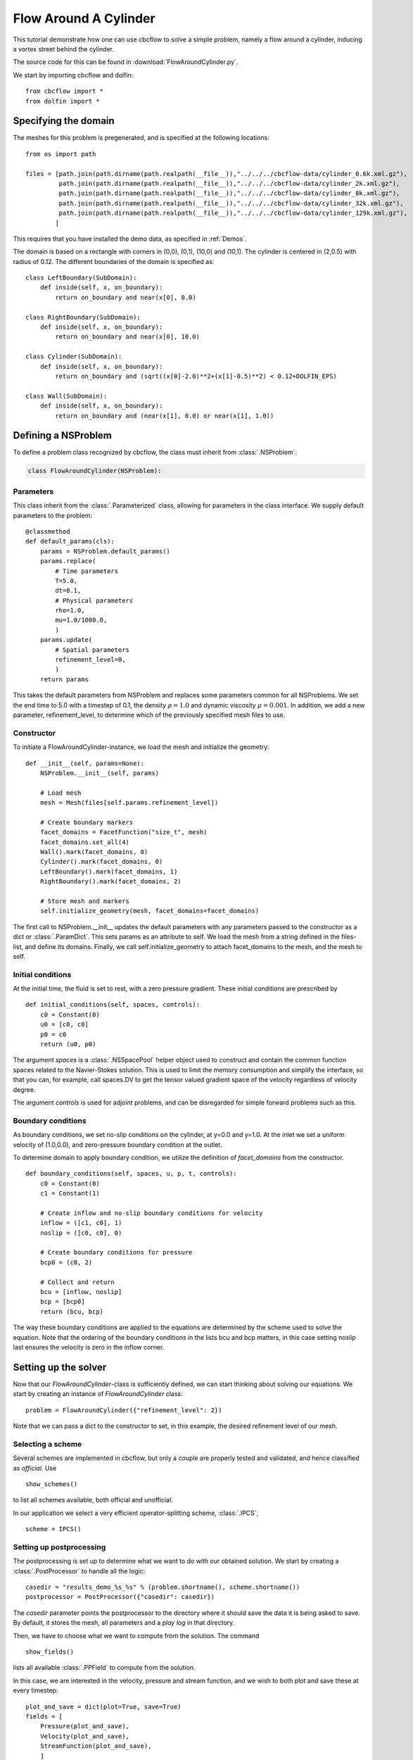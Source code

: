 .. _FlowAroundCylinder:

Flow Around A Cylinder
==================================
This tutorial demonstrate how one can use cbcflow to solve a simple problem, namely
a flow around a cylinder, inducing a vortex street behind the cylinder.

The source code for this can be found in :download:`FlowAroundCylinder.py`.

We start by importing cbcflow and dolfin: ::

   from cbcflow import *
   from dolfin import *

Specifying the domain
____________________________________

The meshes for this problem is pregenerated, and is specified at the following locations: ::

    from os import path

    files = [path.join(path.dirname(path.realpath(__file__)),"../../../cbcflow-data/cylinder_0.6k.xml.gz"),
             path.join(path.dirname(path.realpath(__file__)),"../../../cbcflow-data/cylinder_2k.xml.gz"),
             path.join(path.dirname(path.realpath(__file__)),"../../../cbcflow-data/cylinder_8k.xml.gz"),
             path.join(path.dirname(path.realpath(__file__)),"../../../cbcflow-data/cylinder_32k.xml.gz"),
             path.join(path.dirname(path.realpath(__file__)),"../../../cbcflow-data/cylinder_129k.xml.gz"),
            ]

This requires that you have installed the demo data, as specified in :ref:`Demos`.

The domain is based on a rectangle with corners in (0,0), (0,1), (10,0) and (10,1).
The cylinder is centered in (2,0.5) with radius of 0.12. The different boundaries
of the domain is specified as: ::

    class LeftBoundary(SubDomain):
        def inside(self, x, on_boundary):
            return on_boundary and near(x[0], 0.0)

    class RightBoundary(SubDomain):
        def inside(self, x, on_boundary):
            return on_boundary and near(x[0], 10.0)

    class Cylinder(SubDomain):
        def inside(self, x, on_boundary):
            return on_boundary and (sqrt((x[0]-2.0)**2+(x[1]-0.5)**2) < 0.12+DOLFIN_EPS)

    class Wall(SubDomain):
        def inside(self, x, on_boundary):
            return on_boundary and (near(x[1], 0.0) or near(x[1], 1.0))

Defining a NSProblem
__________________________________

To define a problem class recognized by cbcflow, the class must inherit from
:class:`.NSProblem`:

.. code-block:: python

    class FlowAroundCylinder(NSProblem):

Parameters
--------------------------------------
This class inherit from the :class:`.Parameterized` class,
allowing for parameters in the class interface. We supply default parameters to
the problem: ::

    @classmethod
    def default_params(cls):
        params = NSProblem.default_params()
        params.replace(
            # Time parameters
            T=5.0,
            dt=0.1,
            # Physical parameters
            rho=1.0,
            mu=1.0/1000.0,
            )
        params.update(
            # Spatial parameters
            refinement_level=0,
            )
        return params

This takes the default parameters from NSProblem and replaces some parameters common
for all NSProblems. We set the end time to 5.0 with a timestep of 0.1, the density
:math:`\rho=1.0` and dynamic viscosity :math:`\mu=0.001`. In addition, we add
a new parameter, refinement_level, to determine which of the previously specified
mesh files to use.

Constructor
-----------------------------------
To initiate a FlowAroundCylinder-instance, we load the mesh and initialize the
geometry: ::

    def __init__(self, params=None):
        NSProblem.__init__(self, params)

        # Load mesh
        mesh = Mesh(files[self.params.refinement_level])

        # Create boundary markers
        facet_domains = FacetFunction("size_t", mesh)
        facet_domains.set_all(4)
        Wall().mark(facet_domains, 0)
        Cylinder().mark(facet_domains, 0)
        LeftBoundary().mark(facet_domains, 1)
        RightBoundary().mark(facet_domains, 2)

        # Store mesh and markers
        self.initialize_geometry(mesh, facet_domains=facet_domains)

The first call to NSProblem.__init__ updates the default parameters with any parameters
passed to the constructor as a dict or
:class:`.ParamDict`. This sets params as an
attribute to self. We load the mesh from a string defined in the files-list, and define
its domains. Finally, we call self.initialize_geometry to attach facet_domains to the mesh,
and the mesh to self.

Initial conditions
-----------------------------------
At the initial time, the fluid is set to rest, with a zero pressure gradient.
These initial conditions are prescribed by ::

    def initial_conditions(self, spaces, controls):
        c0 = Constant(0)
        u0 = [c0, c0]
        p0 = c0
        return (u0, p0)

The argument *spaces* is a :class:`.NSSpacePool`
helper object used to construct and contain the common function spaces related
to the Navier-Stokes solution. This is used to limit the memory consumption and
simplify the interface, so that you can, for example, call spaces.DV to get the
tensor valued gradient space of the velocity regardless of velocity degree.

The argument *controls* is used for adjoint problems, and can be disregarded for
simple forward problems such as this.


Boundary conditions
------------------------------------
As boundary conditions, we set no-slip conditions on the cylinder, at y=0.0 and y=1.0.
At the inlet we set a uniform velocity of (1.0,0.0), and zero-pressure boundary
condition at the outlet.

To determine domain to apply boundary condition, we utilize the definition of
*facet_domains* from the constructor. ::

    def boundary_conditions(self, spaces, u, p, t, controls):
        c0 = Constant(0)
        c1 = Constant(1)

        # Create inflow and no-slip boundary conditions for velocity
        inflow = ([c1, c0], 1)
        noslip = ([c0, c0], 0)

        # Create boundary conditions for pressure
        bcp0 = (c0, 2)

        # Collect and return
        bcu = [inflow, noslip]
        bcp = [bcp0]
        return (bcu, bcp)

The way these boundary conditions are applied to the equations are determined by
the scheme used to solve the equation. Note that the ordering of the
boundary conditions in the lists bcu and bcp matters, in this case
setting noslip last ensures the velocity is zero in the inflow corner.

Setting up the solver
_____________________________________

Now that our *FlowAroundCylinder*-class is sufficiently defined, we can start
thinking about solving our equations. We start by creating an instance of
*FlowAroundCylinder* class: ::

    problem = FlowAroundCylinder({"refinement_level": 2})

Note that we can pass a dict to the constructor to set, in this example, the
desired refinement level of our mesh.

Selecting a scheme
--------------------------------------
Several schemes are implemented in cbcflow, but only a couple are properly tested
and validated, and hence classified as *official*. Use ::

    show_schemes()

to list all schemes available, both official and unofficial.

In our application we select a very efficient operator-splitting scheme, :class:`.IPCS`, ::

    scheme = IPCS()

Setting up postprocessing
--------------------------------------
The postprocessing is set up to determine what we want to do with our obtained solution.
We start by creating a
:class:`.PostProcessor`
to handle all the logic: ::

    casedir = "results_demo_%s_%s" % (problem.shortname(), scheme.shortname())
    postprocessor = PostProcessor({"casedir": casedir})

The *casedir* parameter points the postprocessor to the directory where it should save
the data it is being asked to save. By default, it stores the mesh, all parameters and
a *play log* in that directory.

Then, we have to choose what we want to compute from the solution. The command ::

    show_fields()

lists all available :class:`.PPField`
to compute from the solution.

In this case, we are interested in the velocity, pressure and stream function,
and we wish to both plot and save these at every timestep: ::

    plot_and_save = dict(plot=True, save=True)
    fields = [
        Pressure(plot_and_save),
        Velocity(plot_and_save),
        StreamFunction(plot_and_save),
        ]

With no saveformat prescribed, the postprocessor will choose default saveformats based
on the type of data. You can use ::

    print PPField.default_parameters()

to see common parameters of these fields.

Finally, we need to add these fields to the postprocessor: ::

    postprocessor.add_fields(fields)


Solving the problem
----------------------------------------
We now have instances of the classes
:class:`.NSProblem`,
:class:`.NSScheme`,
and :class:`.PostProcessor`.

These can be combined in a general class to handle the logic between the classes,
namely a :class:`.NSSolver` instance: ::

    solver = NSSolver(problem, scheme, postprocessor)

This class has functionality to pass the solution from scheme on to the postprocessor,
report progress to screen and so on. To solve the problem, simply execute ::

    solver.solve()
